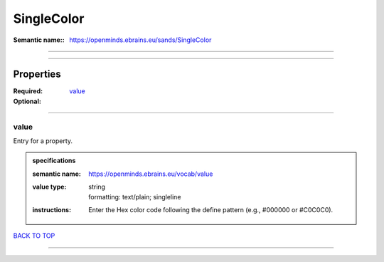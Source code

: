 ###########
SingleColor
###########

:Semantic name:: https://openminds.ebrains.eu/sands/SingleColor


------------

------------

Properties
##########

:Required: `value <value_heading_>`_
:Optional:

------------

.. _value_heading:

*****
value
*****

Entry for a property.

.. admonition:: specifications

   :semantic name: https://openminds.ebrains.eu/vocab/value
   :value type: | string
                | formatting: text/plain; singleline
   :instructions: Enter the Hex color code following the define pattern (e.g., #000000 or #C0C0C0).

`BACK TO TOP <SingleColor_>`_

------------

